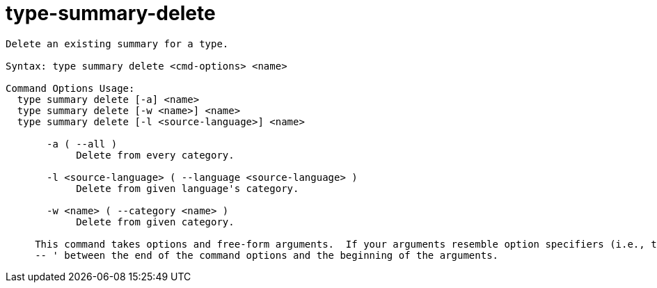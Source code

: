 = type-summary-delete

----
Delete an existing summary for a type.

Syntax: type summary delete <cmd-options> <name>

Command Options Usage:
  type summary delete [-a] <name>
  type summary delete [-w <name>] <name>
  type summary delete [-l <source-language>] <name>

       -a ( --all )
            Delete from every category.

       -l <source-language> ( --language <source-language> )
            Delete from given language's category.

       -w <name> ( --category <name> )
            Delete from given category.
     
     This command takes options and free-form arguments.  If your arguments resemble option specifiers (i.e., they start with a - or --), you must use '
     -- ' between the end of the command options and the beginning of the arguments.
----